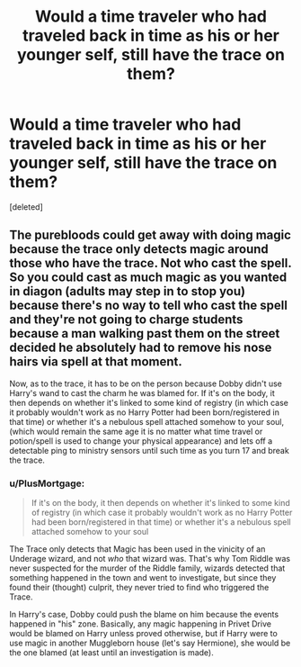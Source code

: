 #+TITLE: Would a time traveler who had traveled back in time as his or her younger self, still have the trace on them?

* Would a time traveler who had traveled back in time as his or her younger self, still have the trace on them?
:PROPERTIES:
:Score: 2
:DateUnix: 1621984032.0
:DateShort: 2021-May-26
:FlairText: Discussion
:END:
[deleted]


** The purebloods could get away with doing magic because the trace only detects magic around those who have the trace. Not who cast the spell. So you could cast as much magic as you wanted in diagon (adults may step in to stop you) because there's no way to tell who cast the spell and they're not going to charge students because a man walking past them on the street decided he absolutely had to remove his nose hairs via spell at that moment.

Now, as to the trace, it has to be on the person because Dobby didn't use Harry's wand to cast the charm he was blamed for. If it's on the body, it then depends on whether it's linked to some kind of registry (in which case it probably wouldn't work as no Harry Potter had been born/registered in that time) or whether it's a nebulous spell attached somehow to your soul, (which would remain the same age it is no matter what time travel or potion/spell is used to change your physical appearance) and lets off a detectable ping to ministry sensors until such time as you turn 17 and break the trace.
:PROPERTIES:
:Author: Winterlord117
:Score: 1
:DateUnix: 1621984964.0
:DateShort: 2021-May-26
:END:

*** u/PlusMortgage:
#+begin_quote
  If it's on the body, it then depends on whether it's linked to some kind of registry (in which case it probably wouldn't work as no Harry Potter had been born/registered in that time) or whether it's a nebulous spell attached somehow to your soul
#+end_quote

The Trace only detects that Magic has been used in the vinicity of an Underage wizard, and not /who/ that wizard was. That's why Tom Riddle was never suspected for the murder of the Riddle family, wizards detected that something happened in the town and went to investigate, but since they found their (thought) culprit, they never tried to find who triggered the Trace.

In Harry's case, Dobby could push the blame on him because the events happened in "his" zone. Basically, any magic happening in Privet Drive would be blamed on Harry unless proved otherwise, but if Harry were to use magic in another Muggleborn house (let's say Hermione), she would be the one blamed (at least until an investigation is made).
:PROPERTIES:
:Author: PlusMortgage
:Score: 1
:DateUnix: 1621986888.0
:DateShort: 2021-May-26
:END:
